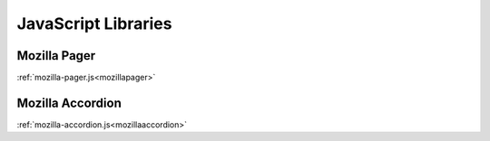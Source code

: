 .. This Source Code Form is subject to the terms of the Mozilla Public
.. License, v. 2.0. If a copy of the MPL was not distributed with this
.. file, You can obtain one at http://mozilla.org/MPL/2.0/.

.. _jslibs:

====================
JavaScript Libraries
====================

Mozilla Pager
-------------

:ref:`mozilla-pager.js<mozillapager>`

Mozilla Accordion
-----------------

:ref:`mozilla-accordion.js<mozillaaccordion>`
